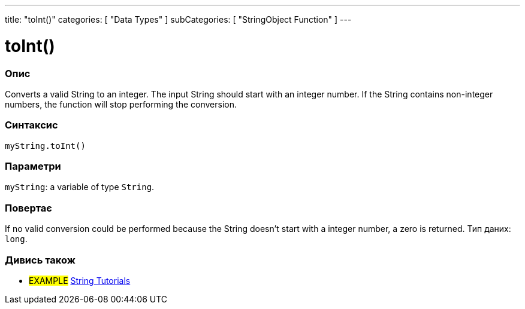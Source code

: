 ---
title: "toInt()"
categories: [ "Data Types" ]
subCategories: [ "StringObject Function" ]
---





= toInt()


// OVERVIEW SECTION STARTS
[#overview]
--

[float]
=== Опис
Converts a valid String to an integer. The input String should start with an integer number. If the String contains non-integer numbers, the function will stop performing the conversion.

[%hardbreaks]


[float]
=== Синтаксис
`myString.toInt()`


[float]
=== Параметри
`myString`: a variable of type `String`.


[float]
=== Повертає
If no valid conversion could be performed because the String doesn't start with a integer number, a zero is returned. Тип даних: `long`.

--
// OVERVIEW SECTION ENDS



// HOW TO USE SECTION ENDS


// SEE ALSO SECTION
[#see_also]
--

[float]
=== Дивись також

[role="example"]
* #EXAMPLE# https://www.arduino.cc/en/Tutorial/BuiltInExamples#strings[String Tutorials^]
--
// SEE ALSO SECTION ENDS
